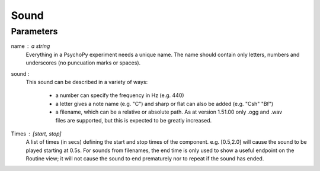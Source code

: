 Sound
-------------------------------

Parameters
~~~~~~~~~~~~

name : a string
    Everything in a PsychoPy experiment needs a unique name. The name should contain only letters, numbers and underscores (no puncuation marks or spaces).

sound : 
    This sound can be described in a variety of ways:
      
      * a number can specify the frequency in Hz (e.g. 440)
      * a letter gives a note name (e.g. "C") and sharp or flat can also be added (e.g. "Csh" "Bf")
      * a filename, which can be a relative or absolute path. As at version 1.51.00 only .ogg and .wav files are supported, but this is expected to be greatly increased.

Times : [start, stop]
    A list of times (in secs) defining the start and stop times of the component. e.g. [0.5,2.0] will cause the sound to be played starting at 0.5s. For sounds from filenames, the end time is only used to show a useful endpoint on the Routine view; it will not cause the sound to end prematurely nor to repeat if the sound has ended.

.. seealso::
	
	API reference for :class:`~psychopy.sound.Sound`
